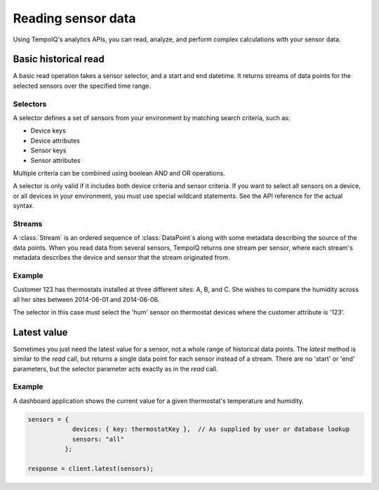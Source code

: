Reading sensor data
===================

Using TempoIQ's analytics APIs, you can read, analyze, and perform complex
calculations with your sensor data.

Basic historical read
---------------------

A basic read operation takes a sensor selector, and a start and end datetime.
It returns streams of data points for the selected sensors over the specified time
range.

.. todo:: schematic diagram of relationship between selectors, streams, sensors, and a read request


Selectors
~~~~~~~~~

A selector defines a set of sensors from your environment by matching
search criteria, such as:

* Device keys
* Device attributes
* Sensor keys
* Sensor attributes

Multiple criteria can be combined using boolean AND and OR operations.

A selector is only valid if it includes both device criteria and sensor criteria.
If you want to select all sensors on a device, or all devices in your environment,
you must use special wildcard statements. See the API reference for the actual syntax.


Streams
~~~~~~~

A :class:`Stream` is an ordered sequence of :class:`DataPoint`\s 
along with some metadata describing the source of the data points.
When you read data from several sensors, TempoIQ returns one stream per sensor,
where each stream's metadata describes the device and sensor that the stream
originated from.


Example
~~~~~~~
Customer 123 has thermostats installed at three different sites: A, B, and C.
She wishes to compare the humidity across all her sites between 2014-06-01 and 2014-06-06.

The selector in this case must select the 'hum' sensor on thermostat devices where
the customer attribute is '123'.

.. snippet-display:: read-data


Latest value
------------

Sometimes you just need the latest value for a sensor, not a whole range of historical data points.
The `latest` method is similar to the `read` call, but returns a single data point
for each sensor instead of a stream. There are no 'start' or 'end' parameters, but
the selector parameter acts exactly as in the `read` call.

Example
~~~~~~~
A dashboard application shows the current value for a given thermostat's temperature
and humidity.

.. code-block:: javascript

    sensors = {
                devices: { key: thermostatKey },  // As supplied by user or database lookup
                sensors: "all"
              };

    response = client.latest(sensors);
